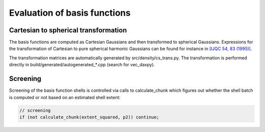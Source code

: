 

Evaluation of basis functions
=============================


Cartesian to spherical transformation
-------------------------------------

The basis functions are computed as Cartesian Gaussians
and then transformed to spherical Gaussians.
Expressions for the transformation of Cartesian
to pure spherical harmonic Gaussians can be found for instance in
`[IJQC 54, 83 (1995)] <http://dx.doi.org/10.1002/qua.560540202>`_.

The transformation matrices are automatically generated by
src/density/cs_trans.py.
The transformation is performed directly in build/generated/autogenerated_*.cpp
(search for vec_daxpy).


Screening
---------

Screening of the basis function shells is controlled via calls
to calculate_chunk which figures out whether the shell batch
is computed or not based on an estimated shell extent:

.. code-block:: c++

  // screening
  if (not calculate_chunk(extent_squared, p2)) continue;
